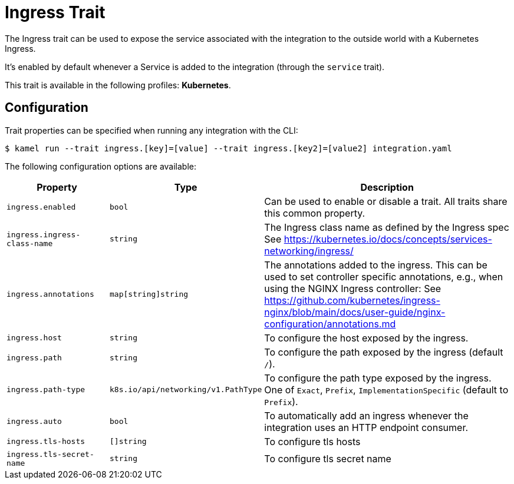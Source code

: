 = Ingress Trait

// Start of autogenerated code - DO NOT EDIT! (badges)
// End of autogenerated code - DO NOT EDIT! (badges)
// Start of autogenerated code - DO NOT EDIT! (description)
The Ingress trait can be used to expose the service associated with the integration
to the outside world with a Kubernetes Ingress.

It's enabled by default whenever a Service is added to the integration (through the `service` trait).


This trait is available in the following profiles: **Kubernetes**.

// End of autogenerated code - DO NOT EDIT! (description)
// Start of autogenerated code - DO NOT EDIT! (configuration)
== Configuration

Trait properties can be specified when running any integration with the CLI:
[source,console]
----
$ kamel run --trait ingress.[key]=[value] --trait ingress.[key2]=[value2] integration.yaml
----
The following configuration options are available:

[cols="2m,1m,5a"]
|===
|Property | Type | Description

| ingress.enabled
| bool
| Can be used to enable or disable a trait. All traits share this common property.

| ingress.ingress-class-name
| string
| The Ingress class name as defined by the Ingress spec
See https://kubernetes.io/docs/concepts/services-networking/ingress/

| ingress.annotations
| map[string]string
| The annotations added to the ingress.
This can be used to set controller specific annotations, e.g., when using the NGINX Ingress controller:
See https://github.com/kubernetes/ingress-nginx/blob/main/docs/user-guide/nginx-configuration/annotations.md

| ingress.host
| string
| To configure the host exposed by the ingress.

| ingress.path
| string
| To configure the path exposed by the ingress (default `/`).

| ingress.path-type
| k8s.io/api/networking/v1.PathType
| To configure the path type exposed by the ingress.
One of `Exact`, `Prefix`, `ImplementationSpecific` (default to `Prefix`).

| ingress.auto
| bool
| To automatically add an ingress whenever the integration uses an HTTP endpoint consumer.

| ingress.tls-hosts
| []string
| To configure tls hosts

| ingress.tls-secret-name
| string
| To configure tls secret name

|===

// End of autogenerated code - DO NOT EDIT! (configuration)
